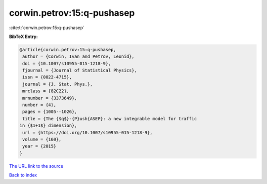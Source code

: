 corwin.petrov:15:q-pushasep
===========================

:cite:t:`corwin.petrov:15:q-pushasep`

**BibTeX Entry:**

.. code-block:: bibtex

   @article{corwin.petrov:15:q-pushasep,
    author = {Corwin, Ivan and Petrov, Leonid},
    doi = {10.1007/s10955-015-1218-9},
    fjournal = {Journal of Statistical Physics},
    issn = {0022-4715},
    journal = {J. Stat. Phys.},
    mrclass = {82C22},
    mrnumber = {3373649},
    number = {4},
    pages = {1005--1026},
    title = {The {$q$}-{P}ush{ASEP}: a new integrable model for traffic
   in {$1+1$} dimension},
    url = {https://doi.org/10.1007/s10955-015-1218-9},
    volume = {160},
    year = {2015}
   }
`The URL link to the source <ttps://doi.org/10.1007/s10955-015-1218-9}>`_


`Back to index <../By-Cite-Keys.html>`_
